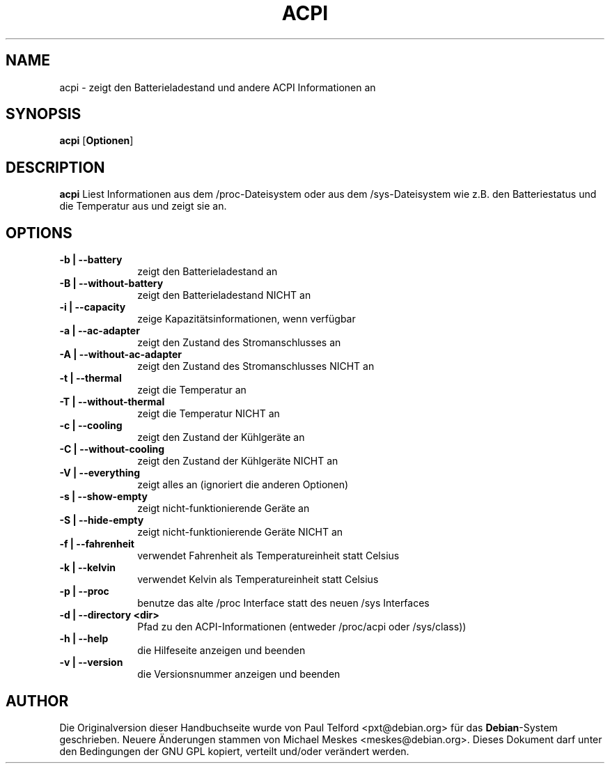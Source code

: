 .TH "ACPI" "1" 
.SH "NAME" 
acpi - zeigt den Batterieladestand und andere ACPI Informationen an
.SH "SYNOPSIS" 
.PP 
\fBacpi\fP [\fBOptionen\fP] 
.SH "DESCRIPTION" 
.PP 
\fBacpi\fP 
Liest Informationen aus dem /proc-Dateisystem oder aus dem /sys-Dateisystem wie
z.B. den Batteriestatus und die Temperatur aus und zeigt sie an.
.SH "OPTIONS" 
.IP "\fB-b | --battery\fP         " 10 
zeigt den Batterieladestand an
.IP "\fB-B | --without-battery\fP " 10
zeigt den Batterieladestand NICHT an
.IP "\fB-i | --capacity\fP " 10
zeige Kapazitätsinformationen, wenn verfügbar
.IP "\fB-a | --ac-adapter\fP " 10
zeigt den Zustand des Stromanschlusses an
.IP "\fB-A | --without-ac-adapter\fP " 10
zeigt den Zustand des Stromanschlusses NICHT an
.IP "\fB-t |  --thermal\fP " 10
zeigt die Temperatur an
.IP "\fB-T | --without-thermal\fP " 10
zeigt die Temperatur NICHT an
.IP "\fB-c | --cooling\fP " 10
zeigt den Zustand der Kühlgeräte an
.IP "\fB-C | --without-cooling\fP " 10
zeigt den Zustand der Kühlgeräte NICHT an
.IP "\fB-V | --everything\fP " 10
zeigt alles an (ignoriert die anderen Optionen)
.IP "\fB-s | --show-empty\fP " 10
zeigt nicht-funktionierende Geräte an
.IP "\fB-S | --hide-empty\fP " 10
zeigt nicht-funktionierende Geräte NICHT an
.IP "\fB-f | --fahrenheit\fP " 10
verwendet Fahrenheit als Temperatureinheit statt Celsius
.IP "\fB-k | --kelvin\fP " 10
verwendet Kelvin als Temperatureinheit statt Celsius
.IP "\fB-p | --proc\fP " 10
benutze das alte /proc Interface statt des neuen /sys Interfaces
.IP "\fB-d | --directory <dir>\fP " 10
Pfad zu den ACPI-Informationen (entweder /proc/acpi oder /sys/class))
.IP "\fB-h | --help\fP " 10
die Hilfeseite anzeigen und beenden
.IP "\fB-v | --version\fP " 10
die Versionsnummer anzeigen und beenden

.SH "AUTHOR" 
.PP 
Die Originalversion dieser Handbuchseite wurde von Paul Telford
<pxt@debian.org> für das \fBDebian\fP-System geschrieben. Neuere Änderungen
stammen von Michael Meskes <meskes@debian.org>. Dieses Dokument darf unter den
Bedingungen der GNU GPL kopiert, verteilt und/oder verändert werden.

